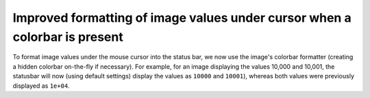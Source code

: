 Improved formatting of image values under cursor when a colorbar is present
```````````````````````````````````````````````````````````````````````````

To format image values under the mouse cursor into the status bar, we now
use the image's colorbar formatter (creating a hidden colorbar on-the-fly if
necessary).  For example, for an image displaying the values 10,000 and 10,001,
the statusbar will now (using default settings) display the values as ``10000``
and ``10001``), whereas both values were previously displayed as ``1e+04``.
